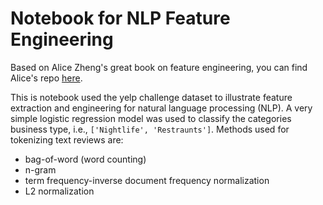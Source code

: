 * Notebook for NLP Feature Engineering


Based on Alice Zheng's great book on feature engineering, you can find
Alice's repo [[https://github.com/alicezheng/feature-engineering-book][here]].

This is notebook used the yelp challenge dataset to illustrate feature
extraction and engineering for natural language processing (NLP). A
very simple logistic regression model was used to classify the
categories business type, i.e., =['Nightlife', 'Restraunts']=. Methods
used for tokenizing text reviews are:

- bag-of-word (word counting)
- n-gram
- term frequency-inverse document frequency normalization
- L2 normalization

